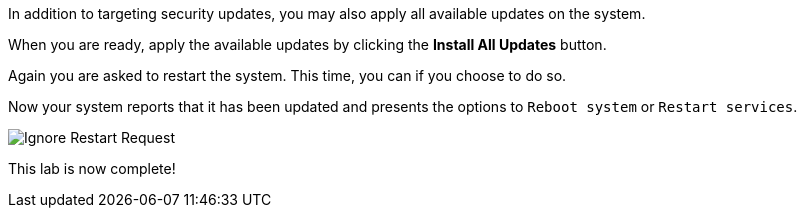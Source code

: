 In addition to targeting security updates, you may also apply all
available updates on the system.

When you are ready, apply the available updates by clicking the *Install
All Updates* button.

Again you are asked to restart the system. This time, you can if you
choose to do so.

Now your system reports that it has been updated and presents the
options to `+Reboot system+` or `+Restart services+`.

image::Restart-request.png[Ignore Restart Request]

This lab is now complete!
